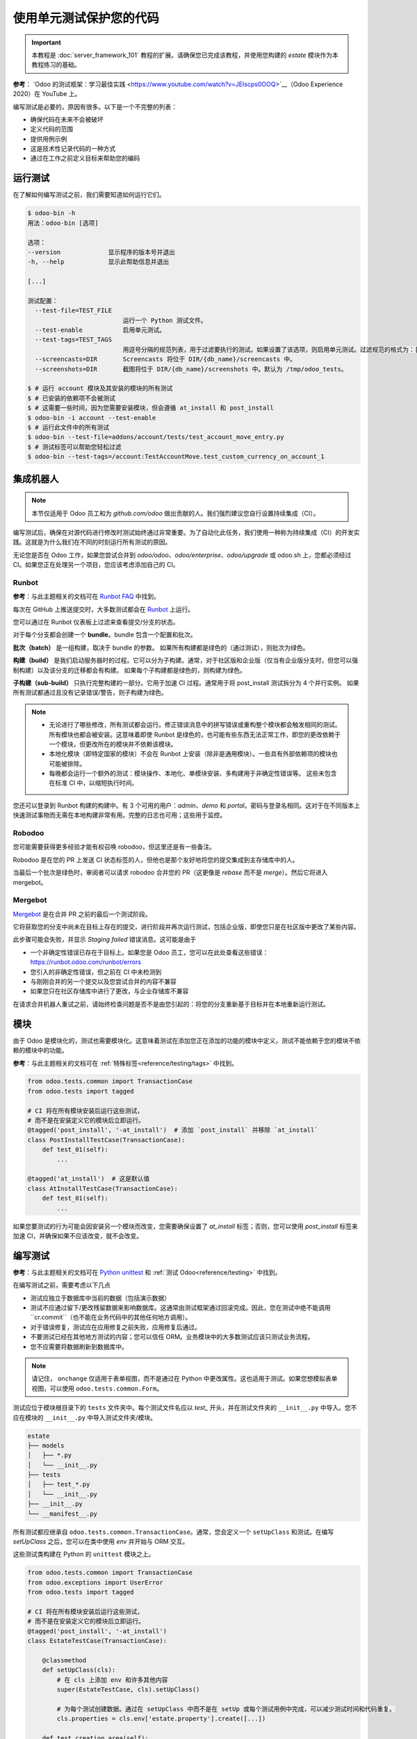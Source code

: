 ===================================
使用单元测试保护您的代码
===================================

.. important::
   本教程是 :doc:`server_framework_101` 教程的扩展。请确保您已完成该教程，并使用您构建的 `estate` 模块作为本教程练习的基础。

**参考**：
`Odoo 的测试框架：学习最佳实践 <https://www.youtube.com/watch?v=JEIscps0OOQ>`__（Odoo Experience 2020）在 YouTube 上。

编写测试是必要的，原因有很多。以下是一个不完整的列表：

* 确保代码在未来不会被破坏
* 定义代码的范围
* 提供用例示例
* 这是技术性记录代码的一种方式
* 通过在工作之前定义目标来帮助您的编码

运行测试
=========

在了解如何编写测试之前，我们需要知道如何运行它们。

.. code-block:: console

  $ odoo-bin -h
  用法：odoo-bin [选项]

  选项：
  --version             显示程序的版本号并退出
  -h, --help            显示此帮助信息并退出

  [...]

  测试配置：
    --test-file=TEST_FILE
                            运行一个 Python 测试文件。
    --test-enable           启用单元测试。
    --test-tags=TEST_TAGS
                            用逗号分隔的规范列表，用于过滤要执行的测试。如果设置了该选项，则启用单元测试。过滤规范的格式为：[-][tag][/module][:class][.method] '-' 指定我们是否要包括或排除匹配此规范的测试。tag 将匹配使用 @tagged 装饰器添加到类上的标签（所有测试类都有 'standard' 和 'at_install' 标签，直到显式移除，请参阅装饰器文档）。'*' 将匹配所有标签。如果在包含模式下省略了 tag，其值为 'standard'。如果在排除模式下省略了 tag，其值为 '*'。module、class 和 method 将分别匹配模块名、测试类名和测试方法名。例如：--test-tags :TestClass.test_func,/test_module,external 过滤和执行测试会发生两次：在每个模块安装/更新后立即进行，并在模块加载结束时进行。在每个阶段，测试都将通过 --test-tags 规范进行过滤，并另外通过动态规范 'at_install' 和 'post_install' 分别进行过滤。
    --screencasts=DIR       Screencasts 将位于 DIR/{db_name}/screencasts 中。
    --screenshots=DIR       截图将位于 DIR/{db_name}/screenshots 中。默认为 /tmp/odoo_tests。

  $ # 运行 account 模块及其安装的模块的所有测试
  $ # 已安装的依赖项不会被测试
  $ # 这需要一些时间，因为您需要安装模块，但会遵循 at_install 和 post_install
  $ odoo-bin -i account --test-enable
  $ # 运行此文件中的所有测试
  $ odoo-bin --test-file=addons/account/tests/test_account_move_entry.py
  $ # 测试标签可以帮助您轻松过滤
  $ odoo-bin --test-tags=/account:TestAccountMove.test_custom_currency_on_account_1

集成机器人
===========

.. note:: 本节仅适用于 Odoo 员工和为 `github.com/odoo` 做出贡献的人。我们强烈建议您自行设置持续集成（CI）。

编写测试后，确保在对源代码进行修改时测试始终通过非常重要。为了自动化此任务，我们使用一种称为持续集成（CI）的开发实践。这就是为什么我们在不同的时刻运行所有测试的原因。

无论您是否在 Odoo 工作，如果您尝试合并到 `odoo/odoo`、`odoo/enterprise`、`odoo/upgrade` 或 odoo.sh 上，您都必须经过 CI。如果您正在处理另一个项目，您应该考虑添加自己的 CI。

Runbot
------

**参考**：与此主题相关的文档可在
`Runbot FAQ <https://runbot.odoo.com/doc>`__ 中找到。

每次在 GitHub 上推送提交时，大多数测试都会在 `Runbot <https://runbot.odoo.com>`__ 上运行。

您可以通过在 Runbot 仪表板上过滤来查看提交/分支的状态。

对于每个分支都会创建一个 **bundle**。bundle 包含一个配置和批次。

**批次（batch）** 是一组构建，取决于 bundle 的参数。
如果所有构建都是绿色的（通过测试），则批次为绿色。

**构建（build）** 是我们启动服务器时的过程。它可以分为子构建。通常，对于社区版和企业版（仅当有企业版分支时，但您可以强制构建）以及该分支的迁移都会有构建。
如果每个子构建都是绿色的，则构建为绿色。

**子构建（sub-build）** 只执行完整构建的一部分。它用于加速 CI 过程。通常用于将 post_install 测试拆分为 4 个并行实例。
如果所有测试都通过且没有记录错误/警告，则子构建为绿色。

.. note::
  * 无论进行了哪些修改，所有测试都会运行。修正错误消息中的拼写错误或重构整个模块都会触发相同的测试。所有模块也都会被安装。这意味着即使 Runbot 是绿色的，也可能有些东西无法正常工作，即您的更改依赖于一个模块，但更改所在的模块并不依赖该模块。
  * 本地化模块（即特定国家的模块）不会在 Runbot 上安装（除非是通用模块）。一些具有外部依赖项的模块也可能被排除。
  * 每晚都会运行一个额外的测试：模块操作、本地化、单模块安装、多构建用于非确定性错误等。
    这些未包含在标准 CI 中，以缩短执行时间。

您还可以登录到 Runbot 构建的构建中。有 3 个可用的用户：`admin`、`demo` 和 `portal`。密码与登录名相同。这对于在不同版本上快速测试事物而无需在本地构建非常有用。完整的日志也可用；这些用于监控。

Robodoo
-------

您可能需要获得更多经验才能有权召唤 robodoo，但这里还是有一些备注。

Robodoo 是在您的 PR 上发送 CI 状态标签的人，但他也是那个友好地将您的提交集成到主存储库中的人。

当最后一个批次是绿色时，审阅者可以请求 robodoo 合并您的 PR（这更像是 `rebase` 而不是 `merge`）。然后它将进入 mergebot。

Mergebot
--------

`Mergebot <https://mergebot.odoo.com>`__ 是在合并 PR 之前的最后一个测试阶段。

它将获取您的分支中尚未在目标上存在的提交，进行阶段并再次运行测试，包括企业版，即使您只是在社区版中更改了某些内容。

此步骤可能会失败，并显示 `Staging failed` 错误消息。这可能是由于

* 一个非确定性错误已存在于目标上。如果您是 Odoo 员工，您可以在此处查看这些错误：https://runbot.odoo.com/runbot/errors
* 您引入的非确定性错误，但之前在 CI 中未检测到
* 与刚刚合并的另一个提交以及您尝试合并的内容不兼容
* 如果您只在社区存储库中进行了更改，与企业存储库不兼容

在请求合并机器人重试之前，请始终检查问题是否不是由您引起的：将您的分支重新基于目标并在本地重新运行测试。

模块
====

由于 Odoo 是模块化的，测试也需要模块化。这意味着测试在添加您正在添加的功能的模块中定义，测试不能依赖于您的模块不依赖的模块中的功能。

**参考**：与此主题相关的文档可在 :ref:`特殊标签<reference/testing/tags>` 中找到。

.. code-block:: python

  from odoo.tests.common import TransactionCase
  from odoo.tests import tagged

  # CI 将在所有模块安装后运行这些测试，
  # 而不是在安装定义它的模块后立即运行。
  @tagged('post_install', '-at_install')  # 添加 `post_install` 并移除 `at_install`
  class PostInstallTestCase(TransactionCase):
      def test_01(self):
          ...

  @tagged('at_install')  # 这是默认值
  class AtInstallTestCase(TransactionCase):
      def test_01(self):
          ...

如果您要测试的行为可能会因安装另一个模块而改变，您需要确保设置了 `at_install` 标签；否则，您可以使用 `post_install` 标签来加速 CI，并确保如果不应该改变，就不会改变。

编写测试
=========

**参考**：与此主题相关的文档可在
`Python unittest <https://docs.python.org/3/library/unittest.html>`__
和 :ref:`测试 Odoo<reference/testing>` 中找到。

在编写测试之前，需要考虑以下几点

* 测试应独立于数据库中当前的数据（包括演示数据）
* 测试不应通过留下/更改残留数据来影响数据库。这通常由测试框架通过回滚完成。因此，您在测试中绝不能调用 ``cr.commit``（也不能在业务代码中的其他任何地方调用）。
* 对于错误修复，测试应在应用修复之前失败，应用修复后通过。
* 不要测试已经在其他地方测试的内容；您可以信任 ORM。业务模块中的大多数测试应该只测试业务流程。
* 您不应需要将数据刷新到数据库中。

.. note:: 请记住， ``onchange`` 仅适用于表单视图，而不是通过在 Python 中更改属性。这也适用于测试。如果您想模拟表单视图，可以使用 ``odoo.tests.common.Form``。

测试应位于模块根目录下的 ``tests`` 文件夹中。每个测试文件名应以 `test_` 开头，并在测试文件夹的 ``__init__.py`` 中导入。您不应在模块的 ``__init__.py`` 中导入测试文件夹/模块。

.. code-block:: bash

  estate
  ├── models
  │   ├── *.py
  │   └── __init__.py
  ├── tests
  │   ├── test_*.py
  │   └── __init__.py
  ├── __init__.py
  └── __manifest__.py

所有测试都应继承自 ``odoo.tests.common.TransactionCase``。通常，您会定义一个 ``setUpClass`` 和测试。在编写 `setUpClass` 之后，您可以在类中使用 `env` 并开始与 ORM 交互。

这些测试类构建在 Python 的 ``unittest`` 模块之上。

.. code-block:: python

  from odoo.tests.common import TransactionCase
  from odoo.exceptions import UserError
  from odoo.tests import tagged

  # CI 将在所有模块安装后运行这些测试，
  # 而不是在安装定义它的模块后立即运行。
  @tagged('post_install', '-at_install')
  class EstateTestCase(TransactionCase):

      @classmethod
      def setUpClass(cls):
          # 在 cls 上添加 env 和许多其他内容
          super(EstateTestCase, cls).setUpClass()

          # 为每个测试创建数据。通过在 setUpClass 中而不是在 setUp 或每个测试用例中完成，可以减少测试时间和代码重复。
          cls.properties = cls.env['estate.property'].create([...])

      def test_creation_area(self):
          """测试 total_area 是否按预期计算。"""
          self.properties.living_area = 20
          self.assertRecordValues(self.properties, [
             {'name': ..., 'total_area': ...},
             {'name': ..., 'total_area': ...},
          ])

      def test_action_sell(self):
          """测试在出售物业时一切是否按预期运行。"""
          self.properties.action_sold()
          self.assertRecordValues(self.properties, [
             {'name': ..., 'state': ...},
             {'name': ..., 'state': ...},
          ])

          with self.assertRaises(UserError):
              self.properties.forbidden_action_on_sold_property()

.. note:: 为了更好的可读性，根据测试的范围将您的测试拆分为多个文件。您还可以有一个大多数测试应继承的 Common 类；这个公共类可以定义模块的整个设置。例如，在
`account <{GITHUB_PATH}/addons/account/tests/common.py>`__ 中。

.. exercise:: 更新代码，使得没有人可以：

  - 为已售出的物业创建报价
  - 出售没有被接受的报价的物业

  并为这两种情况创建测试。此外，检查可售出的物业在出售后是否正确标记为已售出。

.. exercise:: 有人不断破坏取消选中花园复选框时重置花园面积和朝向的功能。确保它不会再次发生。

  .. tip:: 提示：请记住上面关于 `Form` 的说明。
